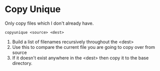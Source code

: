 * Copy Unique

Only copy files which I don't already have.

: copyunique <source> <dest>

1. Build a list of filenames recursively throughout the <dest>
2. Use this to compare the current file you are going to copy over from source
3. If it doesn't exist anywhere in the <dest> then copy it to the base directory.

